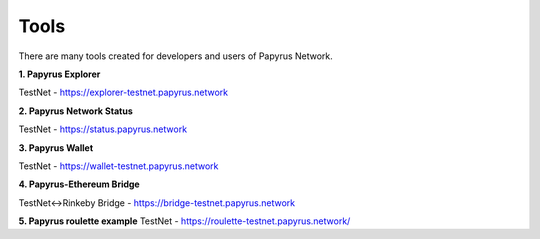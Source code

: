 Tools 
=====================

There are many tools created for developers and users of Papyrus Network.

**1. Papyrus Explorer**

TestNet - https://explorer-testnet.papyrus.network 

**2. Papyrus Network Status**

TestNet - https://status.papyrus.network 

**3. Papyrus Wallet**

TestNet - https://wallet-testnet.papyrus.network 

**4. Papyrus-Ethereum Bridge**

TestNet<->Rinkeby Bridge - https://bridge-testnet.papyrus.network 

**5. Papyrus roulette example**
TestNet - https://roulette-testnet.papyrus.network/ 
